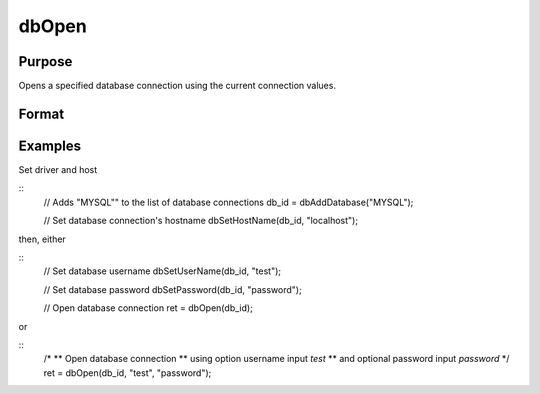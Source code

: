 
dbOpen
==============================================

Purpose
----------------

Opens a specified database connection using the current connection values.

Format
----------------
.. function:: dbOpen(db_id[, user_name, password])

    :param db_id: database connection index number.
    :type db_id: scalar

    :param user_name: optional. user name for the database being connected to.
    :type user_name: string

    :param password: optional. password associated with the specified user name for this database.
    :type password: string

    :returns: **ret** (*scalar*) - 1 for success.

Examples
----------------

Set driver and host

::
    // Adds "MYSQL"" to the list of database connections
    db_id = dbAddDatabase("MYSQL");

    // Set database connection's hostname
    dbSetHostName(db_id, "localhost");

then, either

::
    // Set database username
    dbSetUserName(db_id, "test");

    // Set database password
    dbSetPassword(db_id, "password");

    // Open database connection
    ret = dbOpen(db_id);

or

::
    /*
    ** Open database connection
    ** using option username input `test`
    ** and optional password input `password`
    */
    ret = dbOpen(db_id, "test", "password");
